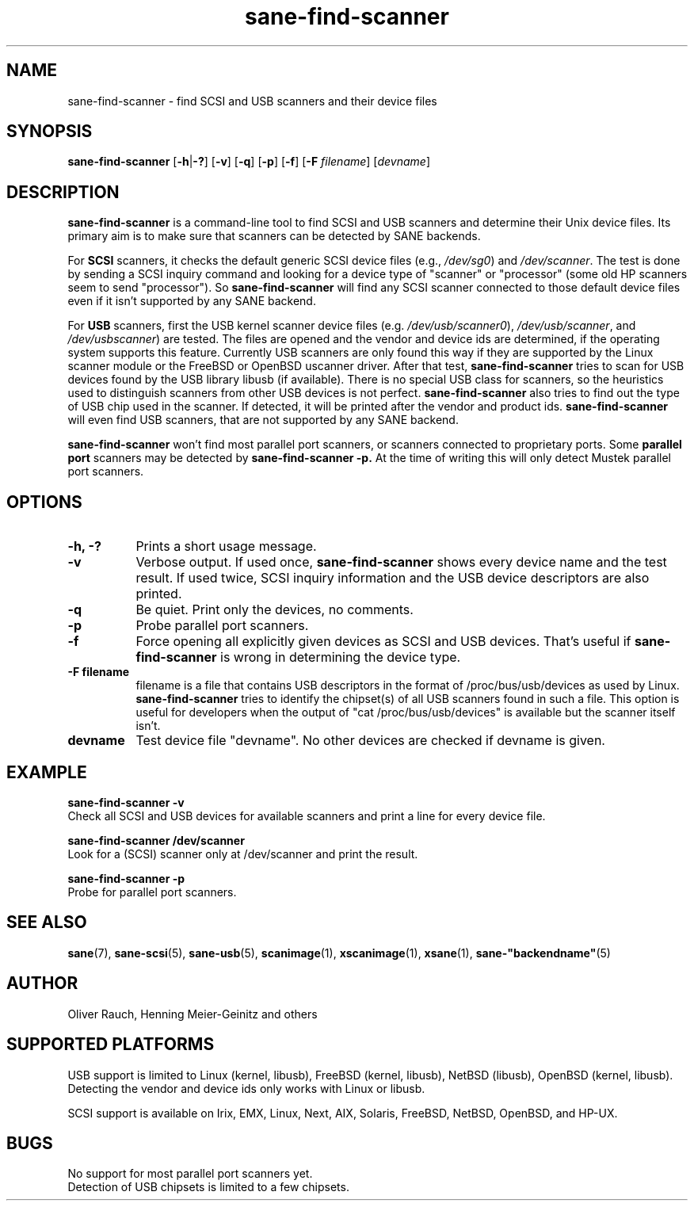 .TH sane\-find\-scanner 1 "13 Jul 2008" "" "SANE Scanner Access Now Easy"
.IX sane\-find\-scanner
.SH NAME
sane\-find\-scanner \- find SCSI and USB scanners and their device files
.SH SYNOPSIS
.B sane\-find\-scanner
.RB [ \-h | \-? ]
.RB [ \-v ]
.RB [ \-q ]
.RB [ \-p ]
.RB [ \-f ]
.RB [ \-F 
.IR filename ]
.RI [ devname ]

.SH DESCRIPTION
.B sane\-find\-scanner
is a command-line tool to find SCSI and USB scanners and determine their Unix
device files. Its primary aim is to make sure that scanners can be detected by
SANE backends.
.PP
For 
.B SCSI
scanners, it checks the default generic SCSI device files (e.g., 
.IR /dev/sg0 )
and 
.IR /dev/scanner .
The test is done by sending a SCSI inquiry command and looking for a device
type of "scanner" or "processor" (some old HP scanners seem to send
"processor"). So 
.B sane\-find\-scanner
will find any SCSI scanner connected to those default device files even if it
isn't supported by any SANE backend.
.PP
For
.B USB
scanners, first the USB kernel scanner device files (e.g.
.IR /dev/usb/scanner0 ),
.IR /dev/usb/scanner ,
and
.IR /dev/usbscanner )
are tested. The files are opened and the vendor and device ids are determined,
if the operating system supports this feature. Currently USB scanners are only
found this way if they are supported by the Linux scanner module or the
FreeBSD or OpenBSD uscanner driver. After that test, 
.B sane\-find\-scanner
tries to scan for USB devices found by the USB library libusb (if
available). There is no special USB class for scanners, so the heuristics used
to distinguish scanners from other USB devices is not
perfect. 
.B sane\-find\-scanner
also tries to find out the type of USB chip used in the scanner. If detected,
it will be printed after the vendor and product ids.
.B sane\-find\-scanner
will even find USB scanners, that are not supported by any SANE backend.
.PP
.B sane\-find\-scanner
won't find most 
parallel port scanners, or scanners connected to proprietary ports. Some
.B parallel port
scanners may be detected by
.B sane\-find\-scanner -p. 
At the time of writing this will only detect Mustek parallel port scanners.

.SH OPTIONS
.TP 8
.B \-h, \-?
Prints a short usage message.
.TP 8
.B \-v
Verbose output. If used once, 
.B sane\-find\-scanner
shows every device name and the test result.  If used twice, SCSI inquiry
information and the USB device descriptors are also printed.
.TP 8
.B \-q
Be quiet. Print only the devices, no comments.
.TP 8
.B \-p
Probe parallel port scanners.
.TP 8
.B \-f
Force opening all explicitly given devices as SCSI and USB devices. That's
useful if 
.B sane\-find\-scanner
is wrong in determining the device type.
.TP 8
.B \-F filename
filename is a file that contains USB descriptors in the format of
/proc/bus/usb/devices as used by Linux.
.B sane\-find\-scanner
tries to identify the chipset(s) of all USB scanners found in such a file. This
option is useful for developers when the output of "cat /proc/bus/usb/devices"
is available but the scanner itself isn't.
.TP 8
.B devname
Test device file "devname". No other devices are checked if devname is given.
.SH EXAMPLE
.B sane\-find\-scanner \-v
.br
Check all SCSI and USB devices for available scanners and print a line for
every device file.
.PP
.B sane\-find\-scanner /dev/scanner
.br
Look for a (SCSI) scanner only at /dev/scanner and print the result.
.PP
.B sane\-find\-scanner \-p
.br
Probe for parallel port scanners.
.SH "SEE ALSO"
.BR sane (7),
.BR sane\-scsi (5),
.BR sane\-usb (5),
.BR scanimage (1),
.BR xscanimage (1),
.BR xsane (1),
.BR sane\-"backendname" (5)

.SH AUTHOR
Oliver Rauch, Henning Meier-Geinitz and others
.SH SUPPORTED PLATFORMS
USB support is limited to Linux (kernel, libusb), FreeBSD (kernel,
libusb), NetBSD (libusb), OpenBSD (kernel, libusb). Detecting the vendor and
device ids only works with Linux or libusb.
.PP
SCSI support is available on Irix, EMX, Linux, Next, AIX, Solaris, FreeBSD,
NetBSD, OpenBSD, and HP-UX.

.SH BUGS
No support for most parallel port scanners yet. 
.br
Detection of USB chipsets is limited to a few chipsets.

